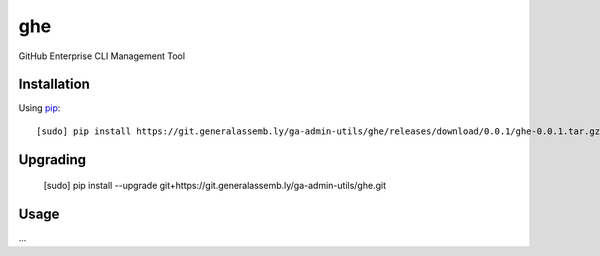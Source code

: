 ghe
===

GitHub Enterprise CLI Management Tool

Installation
------------

Using `pip <http://www.pip-installer.org>`_::

    [sudo] pip install https://git.generalassemb.ly/ga-admin-utils/ghe/releases/download/0.0.1/ghe-0.0.1.tar.gz

Upgrading
---------

    [sudo] pip install --upgrade git+https://git.generalassemb.ly/ga-admin-utils/ghe.git

Usage
-----

...
